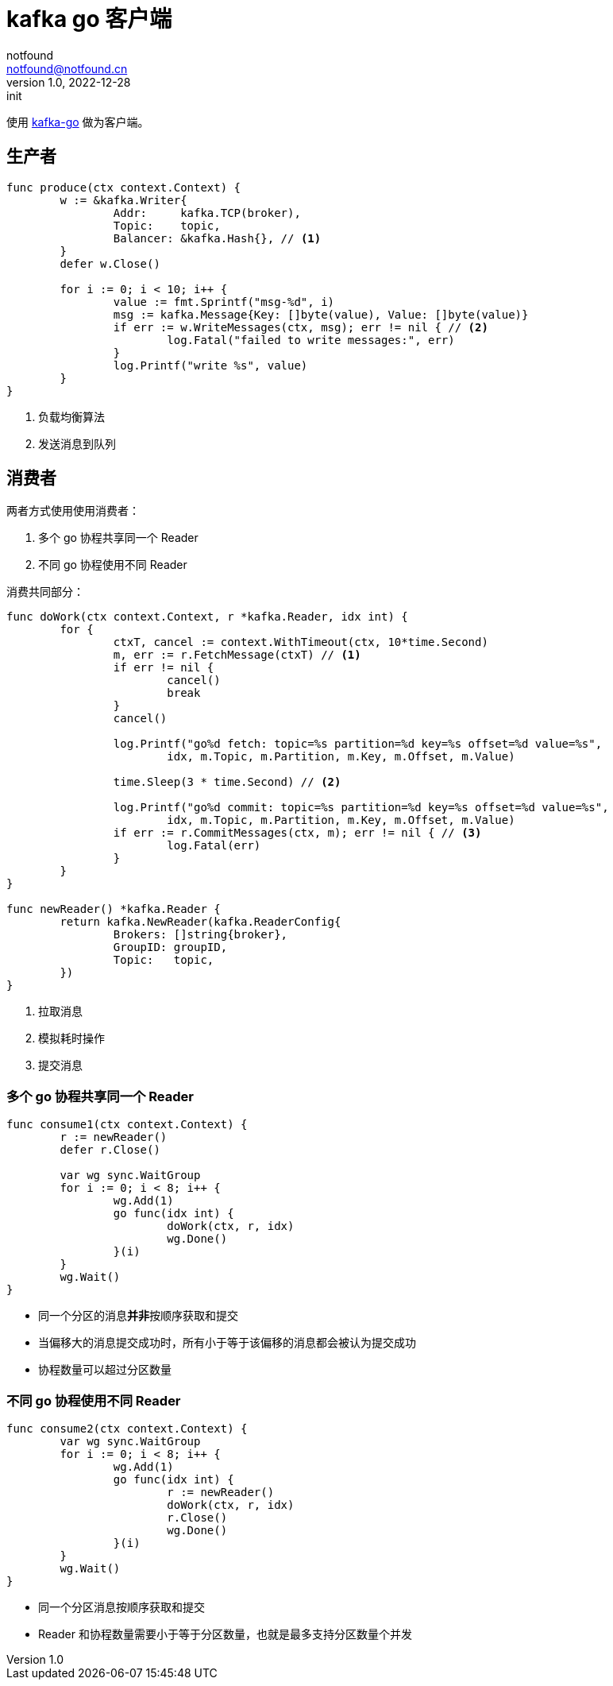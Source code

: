= kafka go 客户端
notfound <notfound@notfound.cn>
1.0, 2022-12-28: init
:sectanchors:

:page-slug: kafka-go-start
:page-category: kafka

使用 https://github.com/segmentio/kafka-go[kafka-go] 做为客户端。


== 生产者

[source,go]
----
func produce(ctx context.Context) {
	w := &kafka.Writer{
		Addr:     kafka.TCP(broker),
		Topic:    topic,
		Balancer: &kafka.Hash{}, // <1>
	}
	defer w.Close()

	for i := 0; i < 10; i++ {
		value := fmt.Sprintf("msg-%d", i)
		msg := kafka.Message{Key: []byte(value), Value: []byte(value)}
		if err := w.WriteMessages(ctx, msg); err != nil { // <2>
			log.Fatal("failed to write messages:", err)
		}
		log.Printf("write %s", value)
	}
}
----
<1> 负载均衡算法
<2> 发送消息到队列

== 消费者

两者方式使用使用消费者：

1. 多个 go 协程共享同一个 Reader
2. 不同 go 协程使用不同 Reader

消费共同部分：

[source,go]
----
func doWork(ctx context.Context, r *kafka.Reader, idx int) {
	for {
		ctxT, cancel := context.WithTimeout(ctx, 10*time.Second)
		m, err := r.FetchMessage(ctxT) // <1>
		if err != nil {
			cancel()
			break
		}
		cancel()

		log.Printf("go%d fetch: topic=%s partition=%d key=%s offset=%d value=%s",
			idx, m.Topic, m.Partition, m.Key, m.Offset, m.Value)

		time.Sleep(3 * time.Second) // <2>

		log.Printf("go%d commit: topic=%s partition=%d key=%s offset=%d value=%s",
			idx, m.Topic, m.Partition, m.Key, m.Offset, m.Value)
		if err := r.CommitMessages(ctx, m); err != nil { // <3>
			log.Fatal(err)
		}
	}
}

func newReader() *kafka.Reader {
	return kafka.NewReader(kafka.ReaderConfig{
		Brokers: []string{broker},
		GroupID: groupID,
		Topic:   topic,
	})
}
----
<1> 拉取消息
<2> 模拟耗时操作
<3> 提交消息

=== 多个 go 协程共享同一个 Reader

[source,go]
----
func consume1(ctx context.Context) {
	r := newReader()
	defer r.Close()

	var wg sync.WaitGroup
	for i := 0; i < 8; i++ {
		wg.Add(1)
		go func(idx int) {
			doWork(ctx, r, idx)
			wg.Done()
		}(i)
	}
	wg.Wait()
}
----
* 同一个分区的消息**并非**按顺序获取和提交
* 当偏移大的消息提交成功时，所有小于等于该偏移的消息都会被认为提交成功
* 协程数量可以超过分区数量

=== 不同 go 协程使用不同 Reader

[source,go]
----
func consume2(ctx context.Context) {
	var wg sync.WaitGroup
	for i := 0; i < 8; i++ {
		wg.Add(1)
		go func(idx int) {
			r := newReader()
			doWork(ctx, r, idx)
			r.Close()
			wg.Done()
		}(i)
	}
	wg.Wait()
}
----
* 同一个分区消息按顺序获取和提交
* Reader 和协程数量需要小于等于分区数量，也就是最多支持分区数量个并发
